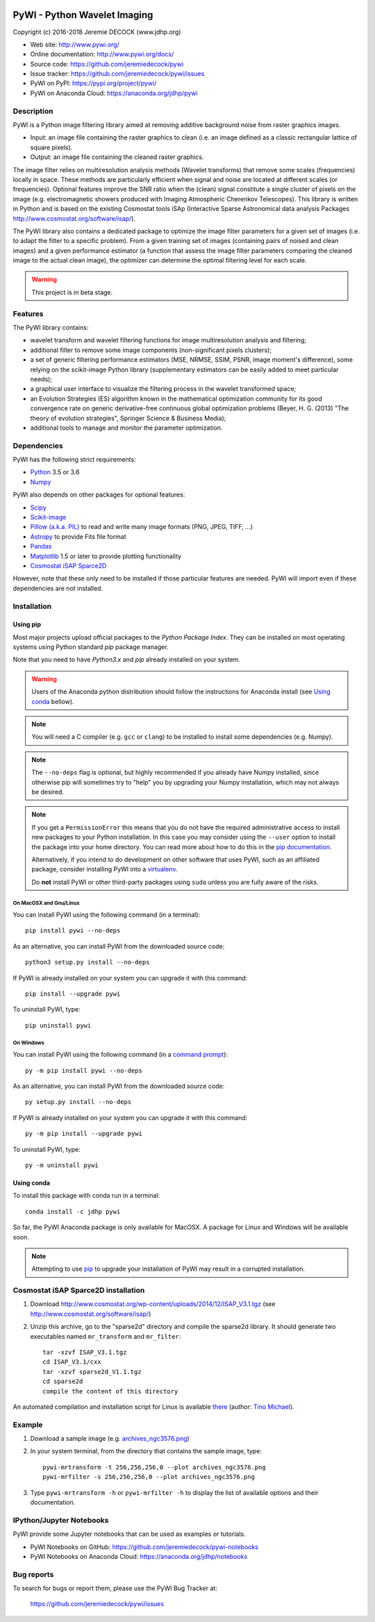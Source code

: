 .. image:: https://travis-ci.org/jeremiedecock/pywi.svg?branch=master
    :target: https://travis-ci.org/jeremiedecock/pywi

=============================
PyWI - Python Wavelet Imaging
=============================

Copyright (c) 2016-2018 Jeremie DECOCK (www.jdhp.org)

* Web site: http://www.pywi.org/
* Online documentation: http://www.pywi.org/docs/
* Source code: https://github.com/jeremiedecock/pywi
* Issue tracker: https://github.com/jeremiedecock/pywi/issues
* PyWI on PyPI: https://pypi.org/project/pywi/
* PyWI on Anaconda Cloud: https://anaconda.org/jdhp/pywi

.. Former documentation (readthedocs): http://sap-cta-data-pipeline.readthedocs.io/en/latest/
.. Former documentation (github pages): https://jeremiedecock.github.io/pywi/

Description
===========

PyWI is a Python image filtering library aimed at removing additive background noise
from raster graphics images.

* Input: an image file containing the raster graphics to clean (i.e. an image
  defined as a classic rectangular lattice of square pixels).
* Output: an image file containing the cleaned raster graphics.

The image filter relies on multiresolution analysis methods (Wavelet
transforms) that remove some scales (frequencies) locally in space. These
methods are particularly efficient when signal and noise are located at
different scales (or frequencies). Optional features improve the SNR ratio when
the (clean) signal constitute a single cluster of pixels on the image (e.g.
electromagnetic showers produced with Imaging Atmospheric Cherenkov
Telescopes). This library is written in Python and is based on the existing
Cosmostat tools iSAp (Interactive Sparse Astronomical data analysis Packages
http://www.cosmostat.org/software/isap/).

The PyWI library also contains a dedicated package to optimize the image filter
parameters for a given set of images (i.e. to adapt the filter to a specific
problem). From a given training set of images (containing pairs of noised and
clean images) and a given performance estimator (a function that assess the
image filter parameters comparing the cleaned image to the actual clean image),
the optimizer can determine the optimal filtering level for each scale.

.. warning::

    This project is in beta stage.

Features
========

The PyWI library contains:

* wavelet transform and wavelet filtering functions for image multiresolution
  analysis and filtering;
* additional filter to remove some image components (non-significant pixels
  clusters);
* a set of generic filtering performance estimators (MSE, NRMSE, SSIM, PSNR,
  image moment's difference), some relying on the scikit-image Python library
  (supplementary estimators can be easily added to meet particular needs);
* a graphical user interface to visualize the filtering process in the wavelet
  transformed space;
* an Evolution Strategies (ES) algorithm known in the mathematical optimization
  community for its good convergence rate on generic derivative-free continuous
  global optimization problems (Beyer, H. G. (2013) "The theory of evolution
  strategies", Springer Science & Business Media);
* additional tools to manage and monitor the parameter optimization.

Dependencies
============

.. Highly inspired by http://docs.astropy.org/en/stable/_sources/install.rst.txt

PyWI has the following strict requirements:

* `Python <https://www.python.org/>`_ 3.5 or 3.6
* `Numpy <http://www.numpy.org/>`_

PyWI also depends on other packages for optional features:

* `Scipy <https://www.scipy.org/>`_
* `Scikit-image <http://scikit-image.org/>`_
* `Pillow (a.k.a. PIL) <https://pillow.readthedocs.io/en/latest/>`_ to read and write many image formats (PNG, JPEG, TIFF, ...)
* `Astropy <http://www.astropy.org/>`_ to provide Fits file format
* `Pandas <http://pandas.pydata.org/>`_
* `Matplotlib <http://matplotlib.org/>`_ 1.5 or later to provide plotting functionality
* `Cosmostat iSAP Sparce2D <http://www.cosmostat.org/software/isap/>`_

However, note that these only need to be installed if those particular features
are needed. PyWI will import even if these dependencies are not installed.

.. _install:

Installation
============

Using pip
---------

Most major projects upload official packages to the *Python Package Index*.
They can be installed on most operating systems using Python standard `pip`
package manager.

Note that you need to have `Python3.x` and `pip` already installed on your system.

.. warning::

    Users of the Anaconda python distribution should follow the instructions
    for Anaconda install (see `Using conda`_ bellow).

.. note::

    You will need a C compiler (e.g. ``gcc`` or ``clang``) to be installed to
    install some dependencies (e.g. Numpy).

.. note::

    The ``--no-deps`` flag is optional, but highly recommended if you already
    have Numpy installed, since otherwise pip will sometimes try to "help" you
    by upgrading your Numpy installation, which may not always be desired.

.. note::

    If you get a ``PermissionError`` this means that you do not have the
    required administrative access to install new packages to your Python
    installation.  In this case you may consider using the ``--user`` option
    to install the package into your home directory. You can read more
    about how to do this in the `pip documentation
    <https://pip.pypa.io/en/stable/user_guide/#user-installs>`_.

    Alternatively, if you intend to do development on other software that uses
    PyWI, such as an affiliated package, consider installing PyWI into a
    `virtualenv <http://docs.astropy.org/en/stable/development/workflow/virtualenv_detail.html#using-virtualenv>`_.

    Do **not** install PyWI or other third-party packages using ``sudo``
    unless you are fully aware of the risks.

On MacOSX and Gnu/Linux
~~~~~~~~~~~~~~~~~~~~~~~

You can install PyWI using the following command (in a terminal)::

    pip install pywi --no-deps

.. python -m pip install --user numpy scipy matplotlib pandas

.. It is recommended to use the --user flag to ``pip`` (note: do not use sudo pip,
.. which can cause problems) to install packages in your local user space instead
.. of the shared system directories.
.. TODO: the --user flag has an issue (bug?): console scripts (pywi-mrfilter, ...)
.. are not directly (i.e. without updating the PATH variable) available anymore (at
.. least on MacOSX/Anaconda).

As an alternative, you can install PyWI from the downloaded source code::

    python3 setup.py install --no-deps

.. There's also a package for Debian/Ubuntu::
.. 
..     sudo apt-get install pywi

If PyWI is already installed on your system you can upgrade it with this command::

    pip install --upgrade pywi

To uninstall PyWI, type::

    pip uninstall pywi

On Windows
~~~~~~~~~~

.. Note:
.. 
..     The following installation procedure has been tested to work with Python
..     3.4 under Windows 7.
..     It should also work with recent Windows systems.

You can install PyWI using the following command (in a `command prompt`_)::

    py -m pip install pywi --no-deps

.. It is recommended to use the --user flag to ``pip`` (note: do not use sudo pip,
.. which can cause problems) to install packages in your local user space instead
.. of the shared system directories.
.. TODO: the --user flag has an issue (bug?): console scripts (pywi-mrfilter, ...)
.. are not directly (i.e. without updating the PATH variable) available anymore (at
.. least on MacOSX/Anaconda).

As an alternative, you can install PyWI from the downloaded source code::

    py setup.py install --no-deps

If PyWI is already installed on your system you can upgrade it with this command::

    py -m pip install --upgrade pywi

To uninstall PyWI, type::

    py -m uninstall pywi


.. _anaconda_install:

Using conda
-----------

To install this package with conda run in a terminal::

    conda install -c jdhp pywi

So far, the PyWI Anaconda package is only available for MacOSX.
A package for Linux and Windows will be available soon.

.. note::

    Attempting to use `pip <https://pip.pypa.io>`__ to upgrade your installation of PyWI may result
    in a corrupted installation.

Cosmostat iSAP Sparce2D installation
====================================

1. Download http://www.cosmostat.org/wp-content/uploads/2014/12/ISAP_V3.1.tgz (see http://www.cosmostat.org/software/isap/)
2. Unzip this archive, go to the "sparse2d" directory and compile the sparse2d
   library. It should generate two executables named ``mr_transform`` and ``mr_filter``::

    tar -xzvf ISAP_V3.1.tgz
    cd ISAP_V3.1/cxx
    tar -xzvf sparse2d_V1.1.tgz
    cd sparse2d
    compile the content of this directory

An automated compilation and installation script for Linux is available
`there <https://github.com/tino-michael/tino_cta/blob/master/grid/compile_mrfilter_pilot.sh>`_
(author: `Tino Michael <https://github.com/tino-michael>`_).

.. Also available in `utils/compile_isap_sparce2d.sh`

Example
=======

1. Download a sample image (e.g. `archives_ngc3576.png <https://gist.githubusercontent.com/jeremiedecock/144c83f74e46b171ab3a426230d40848/raw/4a9ea99dd18504baff404a074a4e7541d98a50c5/archives_ngc3576.png>`_)
2. In your system terminal, from the directory that contains the sample image, type::
  
    pywi-mrtransform -t 256,256,256,0 --plot archives_ngc3576.png
    pywi-mrfilter -s 256,256,256,0 --plot archives_ngc3576.png

3. Type ``pywi-mrtransform -h`` or ``pywi-mrfilter -h`` to display the list of
   available options and their documentation.

.. A "benchmark mode" can also be used to clean images and assess cleaning
.. algorithms (it's still a bit experimental): use the additional option ``-b all``
.. in each command (and put several fits files in input e.g. ``\*.fits``)

IPython/Jupyter Notebooks
=========================

PyWI provide some Jupyter notebooks that can be used as examples or tutorials.

* PyWI Notebooks on GitHub: https://github.com/jeremiedecock/pywi-notebooks
* PyWI Notebooks on Anaconda Cloud: https://anaconda.org/jdhp/notebooks

Bug reports
===========

To search for bugs or report them, please use the PyWI Bug Tracker at:

    https://github.com/jeremiedecock/pywi/issues


.. _PyWI: https://github.com/jeremiedecock/pywi
.. _command prompt: https://en.wikipedia.org/wiki/Cmd.exe
